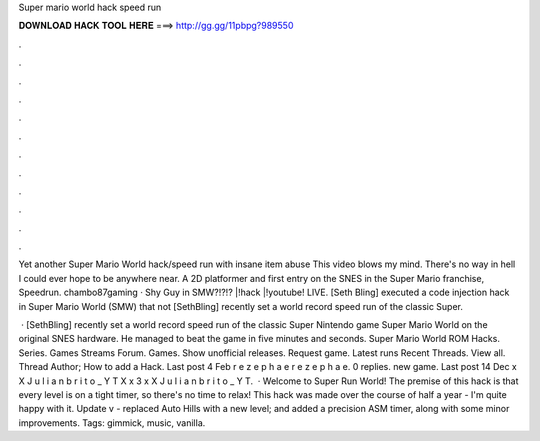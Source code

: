 Super mario world hack speed run



𝐃𝐎𝐖𝐍𝐋𝐎𝐀𝐃 𝐇𝐀𝐂𝐊 𝐓𝐎𝐎𝐋 𝐇𝐄𝐑𝐄 ===> http://gg.gg/11pbpg?989550



.



.



.



.



.



.



.



.



.



.



.



.

Yet another Super Mario World hack/speed run with insane item abuse This video blows my mind. There's no way in hell I could ever hope to be anywhere near. A 2D platformer and first entry on the SNES in the Super Mario franchise, Speedrun. chambo87gaming · Shy Guy in SMW?!?!? |!hack |!youtube! LIVE. [Seth Bling] executed a code injection hack in Super Mario World (SMW) that not [SethBling] recently set a world record speed run of the classic Super.

 · [SethBling] recently set a world record speed run of the classic Super Nintendo game Super Mario World on the original SNES hardware. He managed to beat the game in five minutes and seconds. Super Mario World ROM Hacks. Series. Games Streams Forum. Games. Show unofficial releases. Request game. Latest runs Recent Threads. View all. Thread Author; How to add a Hack. Last post 4 Feb r e z e p h a e r e z e p h a e. 0 replies. new game. Last post 14 Dec x X J u l i a n b r i t o _ Y T X x 3 x X J u l i a n b r i t o _ Y T.  · Welcome to Super Run World! The premise of this hack is that every level is on a tight timer, so there's no time to relax! This hack was made over the course of half a year - I'm quite happy with it. Update v - replaced Auto Hills with a new level; and added a precision ASM timer, along with some minor improvements. Tags: gimmick, music, vanilla.
